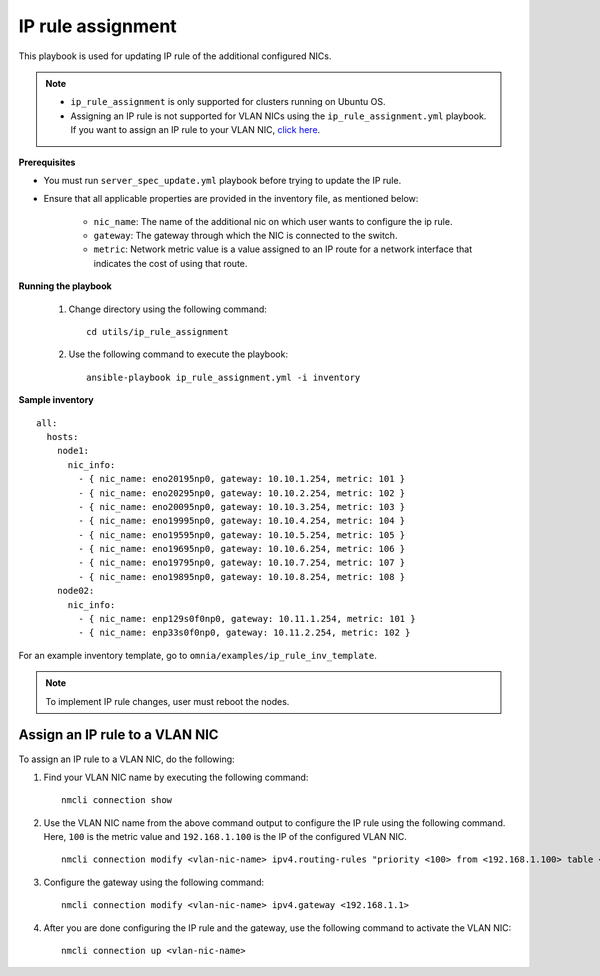 IP rule assignment
===================

This playbook is used for updating IP rule of the additional configured NICs.

.. note::

    * ``ip_rule_assignment`` is only supported for clusters running on Ubuntu OS.
    * Assigning an IP rule is not supported for VLAN NICs using the ``ip_rule_assignment.yml`` playbook. If you want to assign an IP rule to your VLAN NIC, `click here <IPruleassignment.html#assign-an-ip-rule-to-a-vlan-nic>`_.

**Prerequisites**

* You must run ``server_spec_update.yml`` playbook before trying to update the IP rule.

* Ensure that all applicable properties are provided in the inventory file, as mentioned below:

        * ``nic_name``: The name of the additional nic on which user wants to configure the ip rule.
        * ``gateway``: The gateway through which the NIC is connected to the switch.
        * ``metric``: Network metric value is a value assigned to an IP route for a network interface that indicates the cost of using that route.

**Running the playbook**

    1. Change directory using the following command: ::

        cd utils/ip_rule_assignment

    2. Use the following command to execute the playbook: ::

        ansible-playbook ip_rule_assignment.yml -i inventory

**Sample inventory**

::

     all:
       hosts:
         node1:
           nic_info:
             - { nic_name: eno20195np0, gateway: 10.10.1.254, metric: 101 }
             - { nic_name: eno20295np0, gateway: 10.10.2.254, metric: 102 }
             - { nic_name: eno20095np0, gateway: 10.10.3.254, metric: 103 }
             - { nic_name: eno19995np0, gateway: 10.10.4.254, metric: 104 }
             - { nic_name: eno19595np0, gateway: 10.10.5.254, metric: 105 }
             - { nic_name: eno19695np0, gateway: 10.10.6.254, metric: 106 }
             - { nic_name: eno19795np0, gateway: 10.10.7.254, metric: 107 }
             - { nic_name: eno19895np0, gateway: 10.10.8.254, metric: 108 }
         node02:
           nic_info:
             - { nic_name: enp129s0f0np0, gateway: 10.11.1.254, metric: 101 }
             - { nic_name: enp33s0f0np0, gateway: 10.11.2.254, metric: 102 }

For an example inventory template, go to ``omnia/examples/ip_rule_inv_template``.

.. note:: To implement IP rule changes, user must reboot the nodes.

Assign an IP rule to a VLAN NIC
---------------------------------

To assign an IP rule to a VLAN NIC, do the following:

1. Find your VLAN NIC name by executing the following command: ::

    nmcli connection show

2. Use the VLAN NIC name from the above command output to configure the IP rule using the following command. Here, ``100`` is the metric value and ``192.168.1.100`` is the IP of the configured VLAN NIC. ::

    nmcli connection modify <vlan-nic-name> ipv4.routing-rules "priority <100> from <192.168.1.100> table <100>" ipv4.route-table <100> ipv4.route-metric <100>

3. Configure the gateway using the following command: ::

    nmcli connection modify <vlan-nic-name> ipv4.gateway <192.168.1.1>

4. After you are done configuring the IP rule and the gateway, use the following command to activate the VLAN NIC: ::

    nmcli connection up <vlan-nic-name>
